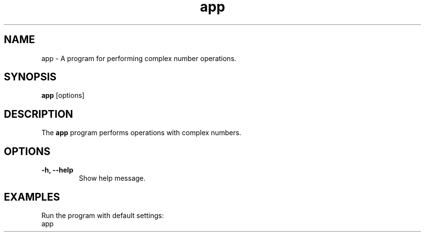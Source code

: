 .TH app 1 "December 2024" "ComplexMathProject" "User Commands"

.SH NAME
app - A program for performing complex number operations.

.SH SYNOPSIS
.B app
[options]

.SH DESCRIPTION
The \fBapp\fR program performs operations with complex numbers.

.SH OPTIONS
.TP
.B \-h, \-\-help
Show help message.


.SH EXAMPLES
Run the program with default settings:
.EX
app
.EE
